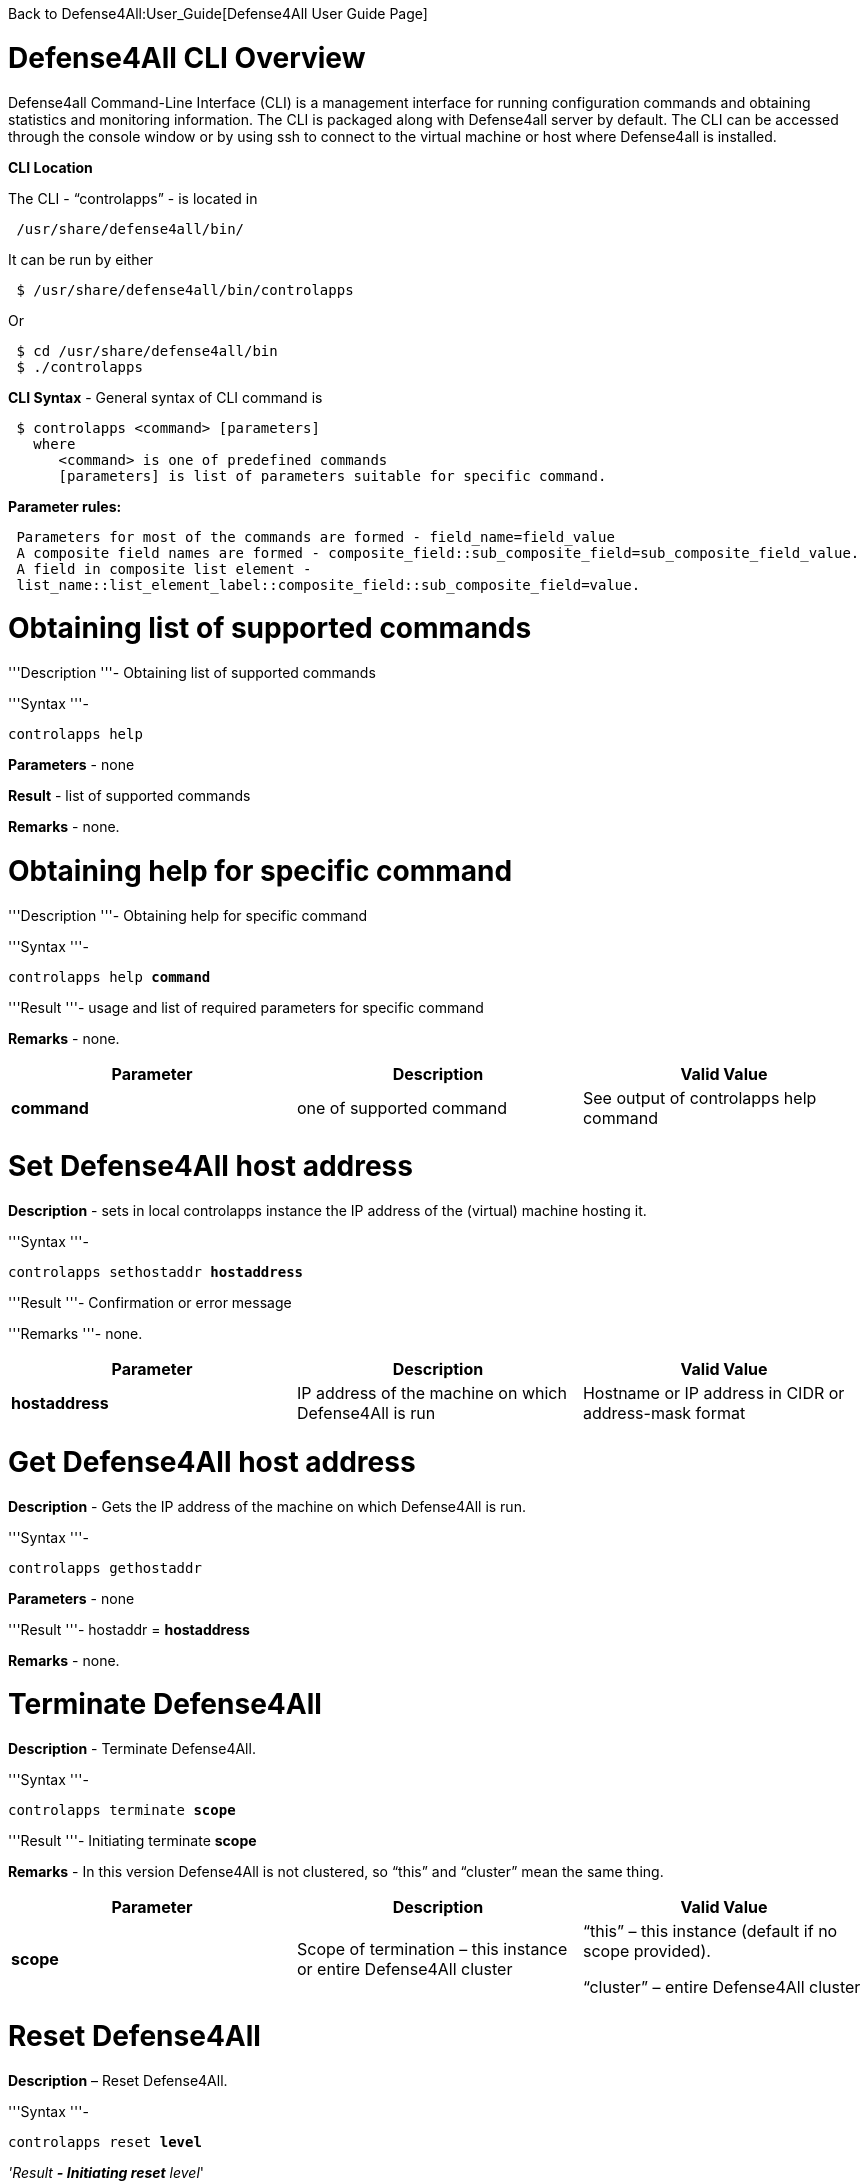 Back to Defense4All:User_Guide[Defense4All User Guide Page]

[[defense4all-cli-overview]]
= Defense4All CLI Overview

Defense4all Command-Line Interface (CLI) is a management interface for
running configuration commands and obtaining statistics and monitoring
information. The CLI is packaged along with Defense4all server by
default. The CLI can be accessed through the console window or by using
ssh to connect to the virtual machine or host where Defense4all is
installed.

*CLI Location*

The CLI - “controlapps” - is located in

` /usr/share/defense4all/bin/`

It can be run by either

` $ /usr/share/defense4all/bin/controlapps`

Or

` $ cd /usr/share/defense4all/bin` +
` $ ./controlapps`

*CLI Syntax* - General syntax of CLI command is

` $ controlapps <command> [parameters]` +
`   where` +
`      <command> is one of predefined commands` +
`      [parameters] is list of parameters suitable for specific command.`

*Parameter rules:*

` Parameters for most of the commands are formed - field_name=field_value` +
` A composite field names are formed - composite_field::sub_composite_field=sub_composite_field_value.` +
` A field in composite list element - list_name::list_element_label::composite_field::sub_composite_field=value.`

[[obtaining-list-of-supported-commands]]
= Obtaining list of supported commands

'''Description '''- Obtaining list of supported commands

'''Syntax '''-

`controlapps help`

*Parameters* - none

*Result* - list of supported commands

*Remarks* - none.

[[obtaining-help-for-specific-command]]
= Obtaining help for specific command

'''Description '''- Obtaining help for specific command

'''Syntax '''-

`controlapps help `*`command`*

'''Result '''- usage and list of required parameters for specific
command

*Remarks* - none.

[cols=",,",]
|=======================================================================
|*Parameter* |*Description* |*Valid Value*

|*command* |one of supported command |See output of controlapps help
command
|=======================================================================

[[set-defense4all-host-address]]
= Set Defense4All host address

*Description* - sets in local controlapps instance the IP address of the
(virtual) machine hosting it.

'''Syntax '''-

`controlapps sethostaddr `*`hostaddress`*

'''Result '''- Confirmation or error message

'''Remarks '''- none.

[cols=",,",]
|=======================================================================
|*Parameter* |*Description* |*Valid Value*

|*hostaddress* |IP address of the machine on which Defense4All is run
|Hostname or IP address in CIDR or address-mask format
|=======================================================================

[[get-defense4all-host-address]]
= Get Defense4All host address

*Description* - Gets the IP address of the machine on which Defense4All
is run.

'''Syntax '''-

`controlapps gethostaddr`

*Parameters* - none

'''Result '''- hostaddr = *hostaddress*

*Remarks* - none.

[[terminate-defense4all]]
= Terminate Defense4All

*Description* - Terminate Defense4All.

'''Syntax '''-

`controlapps terminate `*`scope`*

'''Result '''- Initiating terminate *scope*

*Remarks* - In this version Defense4All is not clustered, so “this” and
“cluster” mean the same thing.

[cols=",,",]
|=======================================================================
|*Parameter* |*Description* |*Valid Value*

|*scope* |Scope of termination – this instance or entire Defense4All
cluster a|
“this” – this instance (default if no scope provided).

“cluster” – entire Defense4All cluster

|=======================================================================

[[reset-defense4all]]
= Reset Defense4All

*Description* – Reset Defense4All.

'''Syntax '''-

`controlapps reset `*`level`*

_'Result *- Initiating reset* level_'

*Remarks* - In this version all resets are treated as factory reset.
More granular resets are to be supported in future versions.

[cols=",,",]
|=======================================================================
|*Parameter* |*Description* |*Valid Value*

|*level* |Level of reset to perform a|
“soft” – Reset easily reconstructable dynamic state (e.g., latest
traffic statistics, network topology).

“dynamic” – In addition to “soft”, reset all dynamic state portions,
including the not easily reconstructable (e.g., traffic baselines).

“factory” - Full reset of both dynamic state as well as user
configurations

|=======================================================================

[[get-selected-flight-recorder-events]]
= Get Selected Flight Recorder Events

*Description* - Get an optionally limited by number flight recorded
events matching an optional specification of filters (event categories)
and date-time range.

'''Syntax '''-

`controlapps frevents fromDate=`*`fromDate`*` toDate=`*`toDate`*` maxNum=`*`maxNum`*` filter=`*`filterList`*

'''Result '''- List of records in format : *eventTime eventType
eventData*

*Remarks* - none.

[cols=",,",]
|=======================================================================
|*Parameter* |*Description* |*Valid Value*

|*maxNum* |Max number of event records to return. Optional, if not
specified 2147483647 is assumed. |Number.

|*fromDate* |Earliest events date-time |Example: 10/13/2013_16:55:00

|*toDate* |Latest events date-time |Example: 10/20/2013_16:55:00

|*filterList* a|
List of textual filters. Optional. If not specified all categories of
events are assumed.

Filter names: _DF_ stands for Defense4All, _AMS_ stands for Attack
Mitigation System, _OFC_ stands for OpenDaylight Controller. _config_
events record user configurations. _operational_ events record
informational runtime data. _failure_ events record failures. _security_
events record information about security detections, attacks and
mitigations, as well as monitored traffic periodically recorded
baselines.

 a|
Filter example: DF_security,AMS_security

Valid Filters:

Framework_config, Framework_operational, Framework_failure, DF_config,
DF_operational, DF_failure, DF_security, AMS_operational, AMS_failure,
AMS_security, OFC_operational, OFC_failure

|=======================================================================

[cols=",,",]
|=======================================================================
|*Result Element* |*Description* |*Valid Value*

|*eventTime* |Time of the event |String value of the number of
milliseconds since January 1, 1970, 00:00:00 GMT

|*eventType* |Event type (category) |See filterList above.

|*eventData* |Textual event description |String.
|=======================================================================

[[get-latest-flight-recorder-events]]
= Get Latest Flight Recorder Events

*Description* – Get an optionally limited by number flight recorded
events matching an optional specification of filters (event categories).

'''Syntax '''-

`controlapps frlatest maxNum=`*`maxNum`*` filter=`*`filterList`*

'''Result '''- List of records in format : *eventTime eventType
eventData*

*Remarks* - none.

[cols=",,",]
|=======================================================================
|*Request Element* |*Description* |*Valid Value*

|*maxNum* |Max number of event records to return. Optional, if not
specified 2147483647 is assumed. |Number.

|*filterList* a|
List of textual filters. Optional. If not specified all categories of
events are assumed.

Filter names: DF stands for Defense4All, AMS stands for Attack
Mitigation System, OFC stands for OpenDaylight Controller. config events
record user configurations. operational events record informational
runtime data. failure events record failures. security events record
information about security detections, attacks and mitigations, as well
as monitored traffic periodically recorded baselines.

 a|
Filter example: DF_security,AMS_security

Valid Filters:

Framework_config, Framework_operational, Framework_failure, DF_config,
DF_operational, DF_failure, DF_security, AMS_operational, AMS_failure,
AMS_security, OFC_operational, OFC_failure

|=======================================================================

[cols=",,",]
|=======================================================================
|*Result Element* |*Description* |*Valid Value*

|*eventTime* |Time of the event |String value of the number of
milliseconds since January 1, 1970, 00:00:00 GMT

|*eventType* |Event type (category) |See filterList above.

|*eventData* |Textual event description |String.
|=======================================================================

[[dump-flight-recorder-events]]
= Dump Flight Recorder Events

*Description* – Dump to file and delete from Flight Recorder logs a set
of recorded events. The events are optionally limited by number,
optionally match one of specified filters (event categories), and have
an optional date-time range.

'''Syntax '''-

`controlapps frdump toFile=`*`toFile`*` fromDate=`*`fromDate`*` toDate=`*`toDate`*` maxNum=`*`maxNum`*` filter=`*`filterList`*

'''Result '''- Initiating dump to *fileName*

*Remarks* - none.

[cols=",,",]
|=======================================================================
|*Parameter* |*Description* |*Valid Value*

|*maxNum* |Max number of event records to return. Optional, if not
specified 2147483647 is assumed. |Number.

|*fromDate* |Earliest events date-time |Example: 10/13/2013_16:55:00

|*toDate* |Latest events date-time |Example: 10/20/2013_16:55:00

|*filterList* a|
List of textual filters. Optional. If not specified all categories of
events are assumed.

Filter names: _DF_ stands for Defense4All, _AMS_ stands for Attack
Mitigation System, _OFC_ stands for OpenDaylight Controller. _config_
events record user configurations. _operational_ events record
informational runtime data. _failure_ events record failures. _security_
events record information about security detections, attacks and
mitigations, as well as monitored traffic periodically recorded
baselines.

 a|
Filter example: DF_security,AMS_security

Valid Filters:

Framework_config, Framework_operational, Framework_failure, DF_config,
DF_operational, DF_failure, DF_security, AMS_operational, AMS_failure,
AMS_security, OFC_operational, OFC_failure

|*toFile* |Name of the file to write event records to. |String. File
name.
|=======================================================================

[cols=",,",]
|=======================================================================
|*Result Element* |*Description* |*Valid Value*

|*filename* |The name of the file into which the event records were
written |String. File name.
|=======================================================================

[[cleanup-flight-recorder-events]]
= Cleanup Flight Recorder Events

*Description* – Cleanup (delete) from Flight Recorder logs a set of
recorded events older than specified number of days ago.

'''Syntax '''-

`controlapps frcleanup olderDays=`*`olderDays`*

'''Result '''- Initiating cleanup

*Remarks* - none.

[cols=",,",]
|=======================================================================
|*Parameter* |*Description* |*Valid Value*

|*olderDays* |Delete all events dated '''olderDays '''ago or more
|Number
|=======================================================================

[[get-pns]]
= Get PNs

*Description* – Get the configuration information of all PNs.

'''Syntax '''-

`controlapps getpns `

'''Result '''–

` [` +
`     `*`PN_RECORD`* +
` ]`

*Remarks* – none.

[cols=",,",]
|=====================================================
|*Result Element* |*Description* |*Valid Value*
|*PN_RECORD* |PN Information. See get PN for details |
|=====================================================

[[get-pns-count]]
= Get PNs Count

*Description* – Get the number of configured PNs.

'''Syntax '''-

`controlapps getpnscount`

'''Result '''- There are *count* PNs known to DF.

*Remarks* – none.

[cols=",,",]
|==============================================
|*Result Element* |*Description* |*Valid Value*
|*count* |The number of existing PNs |Number
|==============================================

[[get-pn]]
= Get PN

*Description* – Get the configuration information of a PN.

'''Syntax '''-

`controlapps getpn `*`label`*

_'Result *-* *PN[label=*label*, ipVersion=*ipVersion*,
dstAddr=*dstAddr*, dstAddrPrefixLen=*dstAddrPrefixLen*,
virtualNetid=*virtualNetid*,
amsConfigProps=\{*amsConfigPropertyName*:*amsConfigPropertyValue*},
protectionSLA=*protectionSLA*,
mitigationConfirmation=*mitigationConfirmation*,
detectorLabel=*detectorLabel*, ofBasedDetection=*ofBasedDetection*,
symmetricDvsn=*symmetricDvsn*,
anomalyThresholdPercentage=*anomalyThresholdPercentage*,
mitigationScope=*mitigationScope*, netNodeLabel=*netNodeLabel*,
props=\{*propertyName*:*propertyValue_'}]

*Remarks* - See Remarks in Add PN.

[cols=",,",]
|=======================================================================
|*Parameter* |*Description* |*Valid Value*

|*label* |PN label |Textual value of size less than 100 bytes, starting
with a letter
|=======================================================================

[cols=",,",]
|=======================================================================
|*Result Element* |*Description* |*Valid Value*

|*label* |PN unique label |String up to 256 bytes.

|*ipVersion* |IP Version |*IPV4* | *IPV6*

|*dstAddr* |Protected destination address prefix |String format
compatible with Java InetAddress.getByName(). If hostname is specified,
then its IP address is resolved. The address can also be specified as
textual IP representation (V4 or V6 format), or address number. The
protected address range is the subnet of size *dstAddressPrefixLen*
containing the address.

|*dstAddrPrefixLen* |Protected destination address prefix length |Number

|*virtualNetid* |Id of a virtual network in which the PN lives.
Optional. Examples: VLAN, NEC VTN |String

|*protectionSLA* |Service Level Agreement for this PN |Currently empty

|*mitigationConfirmation* |Indicator whether user confirmation is needed
for mitigation of an attack (e.g., traffic redirection to a mitigation
device). |'''true '''| *false*

|*detectorLabel* |Label of desired detector of attacks for this PN |For
detection based on stats collected from Controller
“of_rate_based_detector” should appear.

|*ofBasedDetection* |Indicator whether detection is based on stats
collected from ODC. |'''true '''| *false*

|*symmetricDvsn* |Indicator whether upon attack mitigation traffic
redirection should be done both for inbound (to protected servers) and
outbound traffic (back from protected servers). |'''true '''| *false*

|*anomallyThresholdPercentage* |Percentage of deviation of current
traffic rate from baselines triggering detection of attack in the. Can
be either in bytes or packets per second for each protocol portion of
the traffic (see protocol). |Number.

|*pnCanceled* |Indicator whether the PN has been logically deleted (and
appears only for recording and analysis purposes). |Boolean.

|*mitigationScope* |Indicator what portion of the traffic is to be
mitigated (redirected to mitigation device). a|
'''ALL '''– all PN traffic should be mitigated.

*ATTACKED* - only the attacked portion (e.g., tcp) should be mitigated.

|*netNodeLabel* |Label of a NetNode relevant to protection of this PN.
Please refer to remarks. |String

|*amsConfigPropertyName* |Name of AMS configuration property. AMS
specific – please refer to remarks below. |String

|*amsConfigPropertyValue* |Value of AMS configuration property. AMS
specific – please refer to remarks. |String

|*propertyName* |Name of general configuration property. Please refer to
remarks. |String

|*propertyValue* |Name of general configuration property. Please refer
to remarks. |String
|=======================================================================

[[add-pn]]
= Add PN

*Description* – Configure a PN in Defense4All.

'''Syntax '''-

`controlapps addpn label=`*`label`*` ipVersion=`*`ipVersion`*` dstAddr=`*`dstAddr`*`  dstAddrPrefixLen=`*`dstAddrPrefixLen`*` virtualNetid='''virtualNetid '''` +
`protectionSLA=`_`'protectionSLA`
*`mitigationConfirmation=`*`mitigationConfirmation`_`' detectorLabel=`*`detectorLabel`*`ofBasedDetection='''ofBasedDetection '''` +
`symmetricDvsn=`_`'symmetricDvsn`
*`anomalyThresholdPercentage=`*`anomalyThresholdPercentage`_`' mitigationScope=`*`mitigationScope`*` props::`*`propertyName`*`=`*`propertyValue`* +
`amsConfigProps::`*`amsConfigPropertyName`*`=`_`'amsConfigPropertyValue`
*`netNodeLabel=`*`netNodeLabel`_`'`

'''Result '''- Confirmation or error message

*Remarks* –

1.  Defining PNs with overlapping destination addresses should be
avoided (may lead to unpredictable results).
2.  Configuration properties - Because Defense4All is a pluggable
application and framework, its general REST API must not include any
component specific configurations as named parameters in PN. To allow
configuration of pluggable components the notion of configuration
properties is used. Any configuration setup, specific to a pluggable
component should be configured as a property carrying a unique property
name. *amsConfigProps* properties are optional AMS configuration
properties, specific per each AMS. Read AMS specific documentation to
see what properties should be set. The reference AMS implementation over
Radware DefensePro uses default configuration and therefore does not
require configuration properties. *Props* are optional configuration
properties of all other pluggable components (like additional future
pluggable attack detectors, mitigation drivers, or versions of ODC).
3.  Specified NetNodes - NetNodes through which PN traffic normally
flows (if not redirected), NetNodes to which AMSs relevant to this PN
attack mitigation are connected, or both. Defense4All places traffic
counters on NetNodes with traffic ports. It diverts attacked PN traffic
to one/some of the AMSs connected to NetNodes in this set.

[cols=",,",]
|=======================================================================
|*Parameter* |*Description* |*Valid Value*

|*label* |PN unique label |String up to 256 bytes.

|*ipVersion* |IP Version |IPV4 | IPV6

|*dstAddr* |Protected destination address prefix |String format
compatible with Java InetAddress.getByName(). If hostname is specified,
then its IP address is resolved. The address can also be specified as
textual IP representation (V4 or V6 format), or address number. The
protected address range is the subnet of size *dstAddressPrefixLen*
containing the address.

|*dstAddrPrefixLen* |Protected destination address prefix length |Number

|*virtualNetid* |Id of a virtual network in which the PN lives.
Optional. Examples: VLAN, NEC VTN |String

|*protectionSLA* |Service Level Agreement for this PN |Currently empty

|*mitigationConfirmation* |Indicator whether user confirmation is needed
for mitigation of an attack (e.g., traffic redirection to a mitigation
device). |*True |* '''false '''(default)

|*detectorLabel* |Label of desired detector of attacks for this PN |For
detection based on stats collected from Controller
“of_rate_based_detector” should appear.

|*ofBasedDetection* |Indicator whether detection is based on stats
collected from ODC. |*True |* '''false '''(default)

|*symmetricDvsn* |Indicator whether upon attack mitigation traffic
redirection should be done both for inbound (to protected servers) and
outbound traffic (back from protected servers). |*True |* '''false
'''(default)

|*anomallyThresholdPercentage* |Percentage of deviation of current
traffic rate from baselines triggering detection of attack in the. Can
be either in bytes or packets per second for each protocol portion of
the traffic (see protocol). |Number

|*mitigationScope* |Indicator what portion of the traffic is to be
mitigated (redirected to mitigation device). a|
'''ALL '''– all PN traffic should be mitigated.

*ATTACKED* - (default) only the attacked portion (e.g., tcp) should be
mitigated.

|*amsConfigPropertyName* |Name of AMS configuration property. AMS
specific – please refer to remarks below. |String

|*amsConfigPropertyValue* |Value of AMS configuration property. AMS
specific – please refer to remarks. |String

|*propertyName* |Name of a general configuration property. Please refer
to remarks. |String

|*propertyValue* |Name of a general configuration property. Please refer
to remarks. |String

|*netNodeLabel* |Label of a NetNode relevant to protection of this PN.
Please refer to remarks. |String
|=======================================================================

[[delete-pn]]
= Delete PN

*Description* – Delete a PN.

'''Syntax –

`'''controlapps removepn '''label '''( Command will require confirmation )`

*Result -*

`Are you sure you want to remove pn `*`label`*`? Please confirm with [yes, Yes or Y].`

*y*

Initiating removal of pn *label*

*Remarks* – PN removal is background process initiated by this command.
PN is not removed from DB but marked as canceled and is not processed by
Defense4all.

Success can be validated by Get PN command.

[cols=",,",]
|==========================================
|*Parameter* |*Description* |*Valid Value*
|*label* |PN label |String up to 256 bytes.
|==========================================

[[get-amss]]
= Get AMSs

*Description* – Get the configuration information of all AMSs.

'''Syntax '''-

`controlapps getamss`

_'Result *– AMS [*AMS_RECORD_']

*Remarks – none.*

[cols=",,",]
|========================================================
|*Result Element* |*Description* |*Valid Value*
|*AMS_RECORD* |AMS Information. See Get AMS for details |
|========================================================

[[get-amss-count]]
= Get AMSs Count

*Description* – Get the number of configured AMSs.

'''Syntax '''-

`controlapps getamsscount`

'''Result '''- There are *count* AMSs known to DF.

*Remarks* – none.

[cols=",,",]
|==============================================
|*Result Element* |*Description* |*Valid Value*
|*count* |The number of existing AMSs |Number
|==============================================

[[get-ams]]
= Get AMS

*Description* – Get the configuration information of an AMS.

'''Syntax '''-

`controlapps getams `*`label`*

*Result* - AMS[label=*label*, brand=*brand*, version=*version*,
mgmtAddr=*mgmtAddr*, mgmtPort=*mgmtPort*, username=*username*,
password=*password*, forStatsCollection=*forStatsCollection*,
forDiversion=*forDiversion*, healthCheckFrequency=healthCheckFrequency,
props=\{*propertyName*:*propertyValue*}]

*Remarks* - See remarks in Add AMS.

[cols=",,",]
|===========================================
|*Parameter* |*Description* |*Valid Value*
|*label* |AMS label |String up to 256 bytes.
|===========================================

[cols=",,",]
|=======================================================================
|*Result Element* |*Description* |*Valid Value*

|*label* |AMS label |String up to 256 bytes.

|*brand* |AMS brand |String up to 256 bytes.

|*version* |AMS version |String up to 256 bytes.

|*mgmtAddr* |AMS management address |String format compatible with Java
InetAddress.getByName(). If hostname is specified, then its IP address
is resolved. The address can also be specified as textual IP
representation (V4 or V6 format), or address number.

|*mgmtPort* |AMS management L4 port |Number

|*username* |Username used to communicate with AMS |String up to 256
bytes. Additional AMS specific limitations may apply.

|*password* |Password used to communicate with AMS |String up to 256
bytes. Additional AMS specific limitations may apply.

|*forStatsCollection* |Indicator whether this AMS is used at peace-time
for stats collection and attack detection - instead of ODC stats based
detection. |*true* | *false*

|*forDiversion* |Indicator whether this AMS is used for attack
mitigation (traffic diversion) |*true* | *false*

|*healthCheckFrequency* |Frequency to check health of this AMS – check
every '''healthCheckFrequency '''seconds |Number

|*propertyName* |Name of a configuration property. Please refer to
remarks. |String.

|*propertyValue* |Value of a configuration property. Please refer to
remarks. |String.
|=======================================================================

[[add-ams]]
= Add AMS

*Description* – Configure an AMS to Defense4All.

'''Syntax '''-

`controlapps addams label=`*`label`*` brand=`*`brand`*` version=`*`version`*` mgmtAddr=`*`mgmtAddr`*` mgmtPort=`*`mgmtPort`*` mgmtUsername='''mgmtUsername `*`mgmtPassword=`*`mgmtPassword '''` +
`forStatsCollection=`*`forStatsCollection`*`  forDiversion=`_`'forDiversion`
*`healthCheckFrequency=`*`healthCheckFrequency`_`' props::`*`propertyName`*`=`*`propertyValue`*`  `

'''Result '''- Confirmation or error message

*Remarks* –

1.  Configuration properties - Because AMS is a pluggable component, the
Defense4All general REST API must not include any component specific
configurations as named parameters in AMS. To allow configuration of
pluggable components the notion of configuration properties is used. Any
AMS specific configuration setup should be configured as a property
carrying a unique property name. *Props* are the optional configuration
properties of the AMS.
2.  An AMS may be connected to a NetNode via multiple input-output port
pairs. The can be done for enhanced availability or traffic isolation.
However the AMS label for each connection must be unique. Logically,
therefore, each AMS port-pair map to a separate AMS with its unique
label.

[cols=",,",]
|=======================================================================
|*Request Element* |*Description* |*Valid Value*

|*label* |AMS label |String up to 256 bytes.

|*brand* |AMS brand |String up to 256 bytes.

|*version* |AMS version |String up to 256 bytes.

|*mgmtAddr* |AMS management address |String format compatible with Java
InetAddress.getByName(). If hostname is specified, then its IP address
is resolved. The address can also be specified as textual IP
representation (V4 or V6 format), or address number.

|*mgmtPort* |AMS management L4 port |Number

|*mgmtUsername* |Username to be used communicating with AMS |String up
to 256 bytes. Additional AMS specific limitations may apply.

|*mgmtPassword* |Password to be used communicating with AMS |String up
to 256 bytes. Additional AMS specific limitations may apply.

|*forStatsCollection* |Indicator whether this AMS is to be used at
peace-time for stats collection and attack detection - instead of ODC
stats based detection. |*true* | *false*

|*forDiversion* |Indicator whether this AMS is to be used for attack
mitigation (traffic diversion) |*true* | *false*

|*healthCheckFrequency* |Frequency to check health of this AMS – check
every '''healthCheckFrequency '''seconds |Number

|*propertyName* |Name of a configuration property. Please refer to
remarks. |String.

|*propertyValue* |Value of a configuration property. Please refer to
remarks. |String.
|=======================================================================

[[delete-ams]]
= Delete AMS

*Description* – Delete an AMS.

'''Syntax –

*`controlapps`
`removeams`*` label '''( Command will require confirmation )`

*Result -*

`Are you sure you want to remove pn `*`label`*`? Please confirm with [yes, Yes or Y].`

*y*

Initiating removal of ams *label*

*Remarks* – AMS removal is background process initiated by this command.
AMS is not removed from DB but marked as canceled and is not processed
by Defense4all.

[cols=",,",]
|===========================================
|*Parameter* |*Description* |*Valid Value*
|*label* |AMS label |String up to 256 bytes.
|===========================================

[[get-netnodes]]
= Get NetNodes

*Description* – Get the configuration information of all NetNodes.

'''Syntax '''-

`controlapps getnetnodes`

_'Result *– NetNode [*NETNODE_RECORD_']

*Remarks – none.*

[cols=",,",]
|====================================================================
|*Result Element* |*Description* |*Valid Value*
|*NETNODE_RECORD* |NetNode Information. See Get NetNode for details |
|====================================================================

[[get-netnodes-count]]
= Get NetNodes Count

*Description* – Get the number of configured PNs.

'''Syntax '''-

`controlapps getnetnodescount`

'''Result '''- There are *count* netNodes known to DF.

*Remarks* – none.

[cols=",,",]
|================================================
|*Result Element* |*Description* |*Valid Value*
|*count* |The number of existing NetNodes |Number
|================================================

[[get-netnode]]
= Get NetNode

*Description* – Get the configuration information of a NetNode.

'''Syntax '''-

`controlapps getnetnode `*`label`*

*Result* - NetNode [label=*label*, id=*id*, type=*type*,
mgmtAddr=*mgmtAddr*, mgmtPort=*mgmtPort*, sdnNodeMode=*sdnNodeMode*,
healthCheckFrequency=*healthCheckFrequency*,
amsConnection=*amsConnectionsStr*, trafficPort=_' trafficPortsStr*,
protectedLink=* protectedLinksStr*,
props=\{*propertyName*:*propertyValue_'}]

*Remarks* –

1.  See remarks in Add NetNode.

[cols=",,",]
|===============================================
|*Parameter* |*Description* |*Valid Value*
|*label* |NetNode label |String up to 256 bytes.
|===============================================

[cols=",,",]
|=======================================================================
|*Result Element* |*Description* |*Valid Value*

|*label* |NetNode label |String up to 256 bytes.

|*id* |NetNode id. See remarks. |String up to 256 bytes.

|*type* |NetNode type. |*OF* – for ODC managed switches/routers

|*mgmtAddr* |NetNode management address |String format compatible with
Java InetAddress.getByName(). If hostname is specified, then its IP
address is resolved. The address can also be specified as textual IP
representation (V4 or V6 format), or address number.

|*mgmtPort* |NetNode management L4 port |Number

|*sdnNodeMode* |Mode of operation of this NetNode. See remarks.
|*sdnenablednative* | *sdnenabledhybrid*

|*healthCheckFrequency* |Frequency to check this NetNode’s health –
every '''healthCheckFrequency '''seconds |Number

|*status* |NetNode status indicating whether the NetNode is active or
has logically been removed (and appears only for recording and analysis
purposes). |*ACTIVE*|*REMOVED*

|*propertyName* |Name of a NetNode configuration property. Please refer
to remarks. |String.

|*propertyValue* |Value of a NetNode configuration property. Please
refer to remarks. |String.

|*amsConnectionStr* |Composite string. See format below a table |String

a|
*amsConnection*

*amsLabel*

 |Unique label of an AMS connected to this NetNode. Please see remarks.
|String

|*amsConnection netNodeNorthPort* |Id of the north port in the NetNode
connecting to the AMS. Defense4All redirects inbound traffic through
this port to the AMS, and returns (legitimate) outbound traffic to
clients. |String

|*amsConnection netNodeSouthPort* |Id of the south port in the NetNode
connecting to the AMS. Defense4All redirects outbound traffic through
this port to the AMS, and returns (legitimate) inbound traffic to
protected servers. |String

|*amsConnection amsNorthPort* |Id of the north port in the AMS
connecting to the netNodeNorthPort in the NetNode |String

|*amsConnection amsSouthPort* |Id of the north port in the AMS
connecting to the netNodeSouth in the NetNode |String

|*trafficPortStr* |Composite string. See format below a table |String

|*trafficPort label* |Unique label of a traffic port – port through
which inbound or outbound traffic enters the NetNode. |String

|*trafficPort number* |Unique number of a traffic port – port through
which inbound or outbound traffic enters the NetNode. |Number. 0 if
trafficPort number is not used (trafficPort label sufficient)

|*trafficPort vlan* |VLAN id associated with the trafficPort |Number

|*trafficPort location* |Location of the traffic port – north (client
side) or south (protected server side) |*north* | *south*

|*protectedLinkStr* |Composite string. See format below a table |String

|*protectedLink label* |Unique label of the protected link |String

|*protectedLink northPort* |North trafficPort of the protectedLink port
pair |Number

|*protectedLink southPort* |South trafficPort of the protectedLink port
pair |Number

|*protectedLink macOfConnectedToNorthPort* |MAC address of the L2
network element connected to the north port of protected link port-pair.
|String

| | |
|=======================================================================

'''Format of '''amsConnections, used in amsConnectionsStr –

image:ams_connections.jpg[AMS Connections,title="AMS Connections"]

`        For example – ams1:netnodePort1:netnodePort2:5:6::ams2:netnodePort3:netnodePort4:1:2 `

'''Format of '''trafficPorts, used in trafficPortStr –

image:traffic_ports.jpg[`Traffic` `Ports`,title="Traffic Ports"]

`        For example – trafficPort5:5:1020:north::trafficPort6:6:1030:south::trafficPort7:7:1040:north::trafficPort8:8:1050:south`

'''Format of '''protectedLinks, used in protectedLinksStr –

image:protected_links.jpg[`Protected` `Links`,title="Protected Links"]

`        For example – protectedLink56:5:6:0000005056a31b80:: protectedLink78:7:8:0000005056a31b81`

[[add-netnode]]
= Add NetNode

*Description* – Configure a NetNode in Defense4All.

*Syntax* -

*`controlapps` `addnetnode`
`label=`*`label''' id=`*`id`*` type=`*`type`*` mgmtAddr=`*`mgmtAddr`*` mgmtPort=`*`mgmtPort`*` sdnNodeMode=`*`sdnNodeMode`*`healthCheckFrequency=`*`healthCheckFrequency`* +
`amsConnection::amsLabel='''amsLabel `*`amsConnection::`*`amsLabel`*`::netNodeNorthPort=`*`netNodeNorthPort `*`amsConnection::`*`amsLabel`*`::netNodeSouthPort=`*`netNodeSouthPort '''` +
`amsConnection::`*`amsLabel`*`::amsNorthPort=`*`amsNorthPort`*` amsConnection::`*`amsLabel`*`::amsSouthPort='''amsSouthPort `*`trafficPort::label=`*`label `*`trafficPort::`*`label`*`::number=`*`number '''` +
`trafficPort::`*`label`*`::vlan='''vlan `*`trafficPort::`*`label`*`::location=`*`location `*`protectedLink::label=`*`label `*`protectedLink::`*`label`*`::northPort=`*`northPort '''` +
`protectedLink::`*`label`*`::southPort='''southPort ''' protectedLink::`*`label`*`::macOfConnectedToNorthPort=`*`macOfConnectedToNorthPort`*`props::`*`propertyName`*`=`*`propertyValue`*`  `

'''Result '''- Confirmation or error message

*Remarks* –

1.  Configuration properties - Because NetNode is a pluggable component
in nature, the Defense4All general REST API must not include any
component specific configurations as named parameters in NetNode. To
allow configuration of pluggable components the notion of configuration
properties is used. Any NetNode specific configuration setup should be
configured as a property carrying a unique property name. *Props* are
the optional configuration properties of the AMS.
2.  NetNode id field can mean different things in different kinds of
NetNodes. In SDN switches/routers this is the DPID. In virtual
environments, like VTN this is the VTN id. In other abstracted domains
of network control sphere this may be the id of the domain.
3.  SdnNodeMode and ProtectedLinks - ODL Reps supports two types of SDN
Switches: sdn-hybrid, which support both SDN and legacy routing, and
sdn-native, which supports SDN only routing. Counting traffic in
sdn-hybrid switch can be simply accomplished by programming a flow entry
with desired traffic selection criteria and the action is “send to
normal”, i.e., continue with legacy routing. Counting traffic in
sdn-native switch requires an explicit routing action (i.e., which
output port to send the traffic to). Defense4All avoids learning all
routing tables by requiring an sdn-native switch which is more or less a
bump-in the wire with respect to traffic routing, If a NetNode is
configured with switch entry-exit port pairs, say 1-2 and 3-4, then
traffic entering port 1 normally exits port 2 and traffic entering port
3 normally exits port 4 and vice versa. Such a switch allows for easy
programming of flow entries just to count traffic or to divert traffic
to/from attached AMS. So when Defense4All programs a traffic counting
flow entry with selection criteria that includes port 1, its action will
be output to port 2, and similarly with 3 to 4.
4.  An AMS may be connected to a NetNode via multiple input-output port
pairs. The can be done for enhanced availability or traffic isolation.
However the AMS label for each connection must be unique. Logically,
therefore, each AMS port-pair map to a separate AMS with its unique
label.

[cols=",,",]
|=======================================================================
|*Parameter* |*Description* |*Valid Value*

|*label* |NetNode label |String up to 256 bytes.

|*id* |NetNode id. See remarks. |String up to 256 bytes.

|*type* |NetNode type. |*OF* – for ODC managed switches/routers

|*mgmtAddr* |NetNode management address |String format compatible with
Java InetAddress.getByName(). If hostname is specified, then its IP
address is resolved. The address can also be specified as textual IP
representation (V4 or V6 format), or address number.

|*mgmtPort* |NetNode management L4 port |Number

|*sdnNodeMode* |Mode of operation of this NetNode. See remarks.
|*Sdnenablednative* | *sdnenabledhybrid*

|*healthCheckFrequency* |Frequency to check this NetNode’s health –
every '''healthCheckFrequency '''seconds |Number

|*propertyName* |Name of a NetNode configuration property. Please refer
to remarks. |String.

|*propertyValue* |Value of a NetNode configuration property. Please
refer to remarks. |String.

a|
*amsConnection*

*amsLabel*

 |Unique label of an AMS connected to this NetNode. Please see remarks.
|String

|*amsConnection netNodeNorthPort* |Id of the north port in the NetNode
connecting to the AMS. Defense4All redirects inbound traffic through
this port to the AMS, and returns (legitimate) outbound traffic to
clients. |String

|*amsConnection netNodeSouthPort* |Id of the south port in the NetNode
connecting to the AMS. Defense4All redirects outbound traffic through
this port to the AMS, and returns (legitimate) inbound traffic to
protected servers. |String

|*amsConnection amsNorthPort* |Id of the north port in the AMS
connecting to the netNodeNorthPort in the NetNode |String

|*amsConnection amsSouthPort* |Id of the north port in the AMS
connecting to the netNodeSouth in the NetNode |String

|*trafficPort label* |Unique label of a traffic port – port through
which inbound or outbound traffic enters the NetNode. |String

|*trafficPort number* |Unique number of a traffic port – port through
which inbound or outbound traffic enters the NetNode. |Number. 0 if
trafficPort number is not used (trafficPort label sufficient)

|*trafficPort vlan* |VLAN id associated with the trafficPort |Number

|*trafficPort location* |Location of the traffic port – north (client
side) or south (protected server side) |*north* | *south*

|*protectedLink label* |Unique label of the protected link |String

|*protectedLink northPort* |North trafficPort of the protectedLink port
pair |Number

|*protectedLink southPort* |South trafficPort of the protectedLink port
pair |Number

|*protectedLink macOfConnectedToNorthPort* |MAC address of the L2
network element connected to the north port of protected link port-pair.
Learned by Defense4All, so user can leave it blank |String
|=======================================================================

[[delete-netnode]]
= Delete NetNode

*Description* – Delete a NetNode.

'''Syntax –

`'''controlapps removenetnode  '''label '''( Command will require confirmation )`

*Result -*

`Are you sure you want to remove netnode `*`label`*`? Please confirm with [yes, Yes or Y].`

*y*

Initiating removal of netnode *label*

*Remarks* – NetNode removal is background process initiated by this
command. NetNode is not removed from DB but marked as canceled and is
not processed by Defense4all.

Success can be validated by Get NetNode command.

[cols=",,",]
|===============================================
|*Parameter* |*Description* |*Valid Value*
|*label* |NetNode label |String up to 256 bytes.
|===============================================

[[get-ofcs]]
= Get OFCs

*Description* – Get the configuration information of all ODCs. Currently
only one ODC can be used by Defense4All.

'''Syntax '''-

`controlapps getamss`

_'Result *– OFC [*OFC_RECORD]_'

*Remarks – none.*

[cols=",,",]
|========================================================
|*Result Element* |*Description* |*Valid Value*
|*OFC_RECORD* |ODC Information. See Get OFC for details |
|========================================================

[[get-ofc]]
= Get OFC

*Description* – Get the configuration information of an ODC.

'''Syntax '''-

`controlapps getofc `*`label`*

*Result* - OFC[hostname=*hostname*, username=*username*,
password=*password*, forStatsCollection=*forStatsCollection*,
ipAddrString=*ipAddrString*, port=*port*, forDiversion= *forDiversion*,
props=\{*propertyName* :_' propertyValue_'}]

*Remarks* - See remarks in Add OFC.

*Remarks* –

1.  See remarks in Add OFC.

[cols=",,",]
|===========================================
|*Parameter* |*Description* |*Valid Value*
|*label* |ODC label |String up to 256 bytes.
|===========================================

[cols=",,",]
|=======================================================================
|*Result Element* |*Description* |*Valid Value*

|*hostname* |ODC label |String up to 256 bytes.

|*ipAddrString* |ODC address used for programming the SDN. |String
format compatible with Java InetAddress.getByName(). If hostname is
specified, then its IP address is resolved. The address can also be
specified as textual IP representation (V4 or V6 format), or address
number.

|*port* |ODC L4 port used for programming the SDN |Number

|*username* |Username used to communicate with ODC |String up to 256
bytes. Additional ODC version specific limitations may apply.

|*password* |Password used to communicate with ODC |String up to 256
bytes. Additional ODC version specific limitations may apply.

|*forStatsCollection* |Indicator whether peace-time stats collection
should be set through this ODC. Currently must be true. |*true* |
('''false *currently* '''does not apply)

|*forDiversion* |Indicator whether attacked traffic redirection should
be set through this ODC. Currently must be true. |*true* | ('''false
*currently* '''does not apply)

|*propertyName* |Name of a configuration property. Please refer to
remarks. |String.

|*propertyValue* |Value of a configuration property. Please refer to
remarks. |String.
|=======================================================================

[[add-ofc]]
= Add OFC

*Description* – Configure an ODC to Defense4All.

'''Syntax '''-

`controlapps addofc hostname=`*`hostname`*` mgmtAddr=`*`mgmtAddr`*` mgmtPort=`*`mgmtPort`*` mgmtUsername='''mgmtUsername `*`mgmtPassword=`*`mgmtPassword '''` +
`forStatsCollection=`*`forStatsCollection`*`  forDiversion=`_`'forDiversion`
*`props::`*`propertyName`*`=`*`propertyValue`_`'  `

'''Result '''- Confirmation or error message

*Remarks* –

1.  Configuration properties - Because ODC is a pluggable component in
nature, the Defense4All general REST API must not include any component
specific configurations as named parameters in OFC. To allow
configuration of pluggable components the notion of configuration
properties is used. Any ODC version specific configuration setup should
be configured as a property carrying a unique property name. *Props* are
the optional configuration properties of the ODC.
2.  In this version only one ODC can be used by Defense4All.

[cols=",,",]
|=======================================================================
|*Parameter* |*Description* |*Valid Value*

|*hostname* |ODC label |String up to 256 bytes.

|*mgmtAddr* |ODC address to be used for programming the SDN. |String
format compatible with Java InetAddress.getByName(). If hostname is
specified, then its IP address is resolved. The address can also be
specified as textual IP representation (V4 or V6 format), or address
number.

|*mgmtPort* |ODC L4 port to be used for programming the SDN |Number

|*mgmtUsername* |Username to be used to communicate with ODC |String up
to 256 bytes. Additional ODC version specific limitations may apply.

|*mgmtPassword* |Password to be used to communicate with ODC |String up
to 256 bytes. Additional ODC version specific limitations may apply.

|*forStatsCollection* |Indicator whether peace-time stats collection
should be set through this ODC. Currently must be true. |*true* |
('''false *currently* '''does not apply)

|*forDiversion* |Indicator whether attacked traffic redirection should
be set through this ODC. Currently must be true. |*true* | ('''false
*currently* '''does not apply)

|*propertyName* |Name of a configuration property. Please refer to
remarks. |String.

|*propertyValue* |Value of a configuration property. Please refer to
remarks. |String.
|=======================================================================

[[delete-ofc]]
= Delete OFC

*Description* – Delete an ODC.

'''Syntax –

`'''controlapps removeofc '''label '''( Command will require confirmation )`

*Result -*

`Are you sure you want to remove ofc `*`label`*`? Please confirm with [yes, Yes or Y].`

*y*

Initiating removal of ofc *label*

*Remarks* – PN removal is background process initiated by this command.
PN is not removed from DB but marked as canceled and is not processed by
Defense4all.

[cols=",,",]
|===========================================
|*Parameter* |*Description* |*Valid Value*
|*label* |ODC label |String up to 256 bytes.
|===========================================

[[get-attacks]]
= Get Attacks

*Description* – Get the information about all Attacks.

'''Syntax '''-

`controlapps getattacks `

_'Result *– Attack [*ATTACK_RECORD_']

*Remarks* – none.

[cols=",,",]
|=================================================================
|*Result Element* |*Description* |*Valid Value*
|*ATTACK_RECORD* |Attack Information. See Get Attack for details |
|=================================================================

[[get-attack]]
= Get Attack

*Description* – Get all the information about an Attack.

'''Syntax '''-

`controlapps getattack `*`attackKey`*

_'Result *- Attack[key=*attackKey*, mitigationKey=*mitigationKey*,
protocolPort=*protocolPort*, status=*status_', detectionKeys=\{
*detectionKey*}]

*Remarks* –

1.  API to retrieve attack detections is to be exposed as API in future
releases.

[cols=",,",]
|==============================================================
|*Parameter* |*Description* |*Valid Value*
|*attackKey* |Unique Attack identifier |String up to 256 bytes.
|==============================================================

[cols=",,",]
|=======================================================================
|*Result Element* |*Description* |*Valid Value*

|*attackKey* |Unique Attack identifier |String up to 256 bytes.

|*pnKey* |Attacked PN label |String up to 256 bytes.

|*mitigationKey* |Unique identifier of the corresponding mitigation
record |String up to 256 bytes.

|*Status* |Status of the attack, reflecting attack lifecycle. a|
*SUSPECTED* – There is at least one attack suspicion (detection), but
the attack has not been declared yet.

*DECLARED* – The attack has been declared, and attack mitigation is
attempted.''' '''

*ENDING* – The attack is ending, and mitigation actions are being
canceled.''' '''

*ENDED* – The attack has ended, and all mitigation actions for this
attack ended too.

|*protocolPort* |Attacked protocol port |String. Format is protocol:port

|*protocolPort protocol* |Attacked protocol. |*TCP* | *UDP*| *ICMP* |
*OTHER* (rest of IP traffic)

|*protocolPort port* |Attacked L4 port of the attacked protocol (if
applicable). |Number. 0 if traffic of all ports is attacked.

|*detectionKey* |Unique identifier of a detection record of this attack.
Please see remarks. |String.
|=======================================================================

[[get-mitigations]]
= Get Mitigations

*Description* – Get all the information about all Attack Mitigations.

'''Syntax '''-

`controlapps getmitigations`

_'Result *– Mitigation [*MITIGATION_RECORD_']

*Remarks* – none.

[cols=",,",]
|=======================================================================
|*Result Element* |*Description* |*Valid Value*

|*MITIGATION_RECORD* |Attack Mitigation Information. See Get Mitigation
for details |
|=======================================================================

[[get-mitigation]]
= Get Mitigation

*Description* – Get all the information about an Attack Mitigation.

'''Syntax '''-

`controlapps getmitigation `*`mitigationKey`*

_'Result *– Mitigation[key=*mitigationKey*, attackKey=*attackKey*,
pnKey=*pnKey*, monitoredTrafficKey=*monitoredTrafficKey_', protocolPort=
*protocolPort*, status= *status*, dvsnInfoKeys=[ *dvsnInfoKey*]]

*Remarks* –

1.  Retrieving monitored traffic records is to be supported in future
releases.
2.  See trouble-shooting of mitigation status NO_RESOURCES.
3.  Diversion Info is to be retrievable in future releases.

[cols=",,",]
|======================================================================
|*Parameter* |*Description* |*Valid Value*
|*mitigationKey* |Unique Mitigation identifier |String up to 256 bytes.
|======================================================================

[cols=",,",]
|=======================================================================
|*Result Element* |*Description* |*Valid Value*

|*attackKey* |Unique Attack identifier |String up to 256 bytes.

|*pnKey* |Attacked PN label |String up to 256 bytes.

|*monitoredTrafficKey* |Unique Monitored Traffic record identifier.
Relevant only for debugging purposes. |String up to 256 bytes.

|*Status* |Status of the mitigation, reflecting mitigation lifecycle. a|
*ACTIVE* – One (or more) of the installed mitigation drivers drives this
mitigation.''' '''

*NO_RESOURCES* – No mitigation driver drives this mitigation. The reason
is either lack of resources relevant for this PN’s attack mitigation, or
some internal failure in the mitigation process.''' '''

*ENDED* – All mitigation actions for the corresponding attack have
ended.

|*protocolPort* |Attacked protocol port |String. Format is protocol:port

|*protocolPort protocol* |Mitigated protocol. '''Invalid ''' means all
traffic of the PN is mitigated (whether attacked or not). |*INVALID |
TCP* | *UDP*| *ICMP* | *OTHER* (rest of IP traffic)

|*protocolPort port* |Mitigated L4 port in the mitigated protocol (if
applicable). |Number. 0 if traffic of all ports is mitigated

|*dvsnInfoKey* |Unique identifier of each traffic diversion information,
focusing on the AMS devices to which traffic has been diverted, and any
special configuration performed on those AMS devices for this
mitigation. |String up to 256 bytes.
|=======================================================================

Back to Defense4All:User_Guide[Defense4All User Guide Page]
